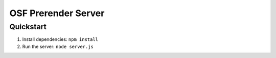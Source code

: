 ====================
OSF Prerender Server
====================

Quickstart
==========

1. Install dependencies: ``npm install``
2. Run the server: ``node server.js``

